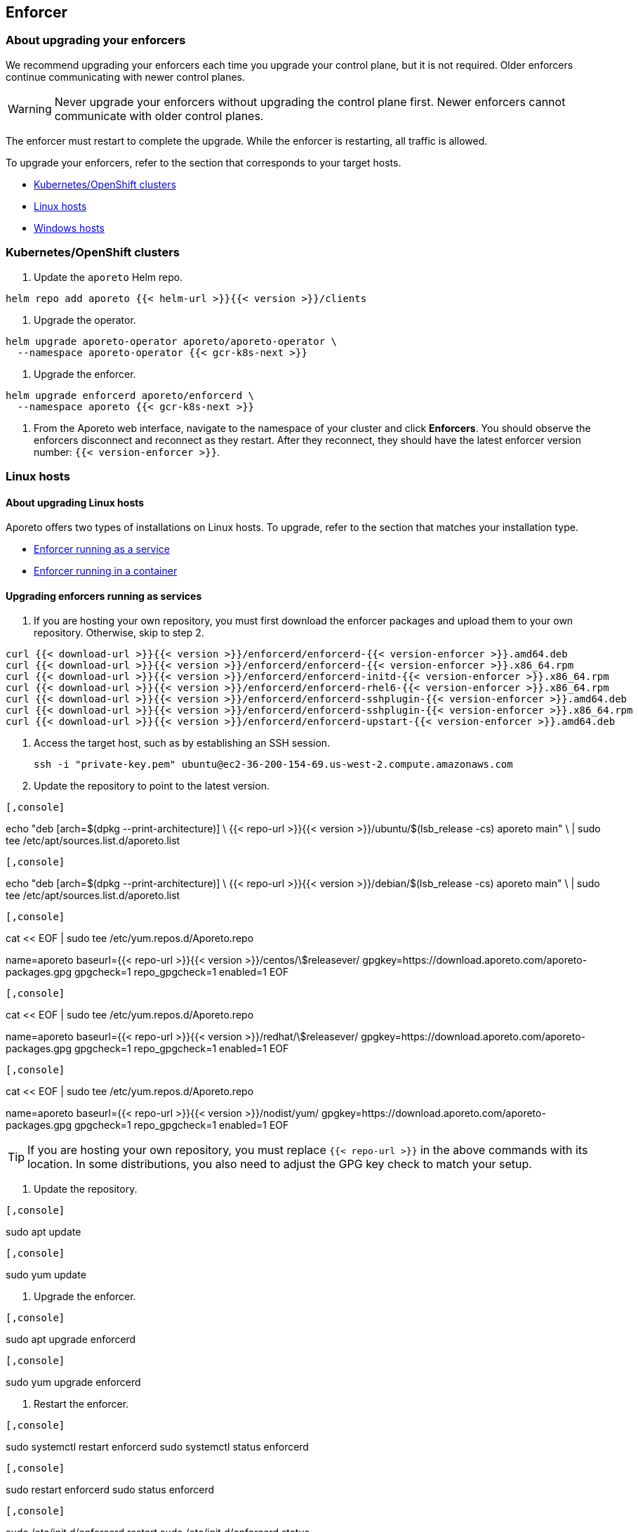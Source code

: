 == Enforcer

//'''
//
//title: Enforcer
//type: single
//url: "/3.14/upgrade/enforcer/"
//menu:
//  3.14:
//    parent: upgrade
//    identifier: upgrade-enforcer
//    weight: 200
//canonical: https://docs.aporeto.com/saas/upgrade/enforcer/
//
//'''

=== About upgrading your enforcers

We recommend upgrading your enforcers each time you upgrade your control plane, but it is not required.
Older enforcers continue communicating with newer control planes.

[WARNING]
====
Never upgrade your enforcers without upgrading the control plane first.
Newer enforcers cannot communicate with older control planes.
====

The enforcer must restart to complete the upgrade.
While the enforcer is restarting, all traffic is allowed.

To upgrade your enforcers, refer to the section that corresponds to your target hosts.

* <<kubernetes-openshift-clusters,Kubernetes/OpenShift clusters>>
* <<linux-hosts,Linux hosts>>
* <<windows-hosts,Windows hosts>>

=== Kubernetes/OpenShift clusters

. Update the `aporeto` Helm repo.

[,shell]
----
helm repo add aporeto {{< helm-url >}}{{< version >}}/clients
----

. Upgrade the operator.

[,console]
----
helm upgrade aporeto-operator aporeto/aporeto-operator \
  --namespace aporeto-operator {{< gcr-k8s-next >}}
----

. Upgrade the enforcer.

[,console]
----
helm upgrade enforcerd aporeto/enforcerd \
  --namespace aporeto {{< gcr-k8s-next >}}
----

. From the Aporeto web interface, navigate to the namespace of your cluster and click *Enforcers*.
You should observe the enforcers disconnect and reconnect as they restart.
After they reconnect, they should have the latest enforcer version number: `{{< version-enforcer >}}`.

=== Linux hosts

==== About upgrading Linux hosts

Aporeto offers two types of installations on Linux hosts.
To upgrade, refer to the section that matches your installation type.

* <<upgrading-enforcers-running-as-services,Enforcer running as a service>>
* <<upgrading-enforcers-running-in-containers,Enforcer running in a container>>

==== Upgrading enforcers running as services

. If you are hosting your own repository, you must first download the enforcer packages and upload them to your own repository.
Otherwise, skip to step 2.

[,console]
----
curl {{< download-url >}}{{< version >}}/enforcerd/enforcerd-{{< version-enforcer >}}.amd64.deb
curl {{< download-url >}}{{< version >}}/enforcerd/enforcerd-{{< version-enforcer >}}.x86_64.rpm
curl {{< download-url >}}{{< version >}}/enforcerd/enforcerd-initd-{{< version-enforcer >}}.x86_64.rpm
curl {{< download-url >}}{{< version >}}/enforcerd/enforcerd-rhel6-{{< version-enforcer >}}.x86_64.rpm
curl {{< download-url >}}{{< version >}}/enforcerd/enforcerd-sshplugin-{{< version-enforcer >}}.amd64.deb
curl {{< download-url >}}{{< version >}}/enforcerd/enforcerd-sshplugin-{{< version-enforcer >}}.x86_64.rpm
curl {{< download-url >}}{{< version >}}/enforcerd/enforcerd-upstart-{{< version-enforcer >}}.amd64.deb
----

. Access the target host, such as by establishing an SSH session.
+
[,console]
----
ssh -i "private-key.pem" ubuntu@ec2-36-200-154-69.us-west-2.compute.amazonaws.com
----

. Update the repository to point to the latest version.

[Ubuntu]
----

[,console]
----
echo "deb [arch=$(dpkg --print-architecture)] \
{{< repo-url >}}{{< version >}}/ubuntu/$(lsb_release -cs) aporeto main" \
| sudo tee /etc/apt/sources.list.d/aporeto.list
----

----
[Debian]
----

[,console]
----
echo "deb [arch=$(dpkg --print-architecture)] \
{{< repo-url >}}{{< version >}}/debian/$(lsb_release -cs) aporeto main" \
| sudo tee /etc/apt/sources.list.d/aporeto.list
----

----
[CentOS]
----

[,console]
----
cat << EOF | sudo tee /etc/yum.repos.d/Aporeto.repo
[Aporeto]
name=aporeto
baseurl={{< repo-url >}}{{< version >}}/centos/\$releasever/
gpgkey=https://download.aporeto.com/aporeto-packages.gpg
gpgcheck=1
repo_gpgcheck=1
enabled=1
EOF
----

----
[RedHat]
----

[,console]
----
cat << EOF | sudo tee /etc/yum.repos.d/Aporeto.repo
[Aporeto]
name=aporeto
baseurl={{< repo-url >}}{{< version >}}/redhat/\$releasever/
gpgkey=https://download.aporeto.com/aporeto-packages.gpg
gpgcheck=1
repo_gpgcheck=1
enabled=1
EOF
----

----
[Amazon Linux]
----

[,console]
----
cat << EOF | sudo tee /etc/yum.repos.d/Aporeto.repo
[Aporeto]
name=aporeto
baseurl={{< repo-url >}}{{< version >}}/nodist/yum/
gpgkey=https://download.aporeto.com/aporeto-packages.gpg
gpgcheck=1
repo_gpgcheck=1
enabled=1
EOF
----

----

[TIP]
====
If you are hosting your own repository, you must replace `{{< repo-url >}}` in the above commands with its location.
In some distributions, you also need to adjust the GPG key check to match your setup.
====

. Update the repository.

[Ubuntu/Debian]
----

[,console]
----
sudo apt update
----

----
[CentOS/RedHat/Amazon Linux]
----

[,console]
----
sudo yum update
----

----


. Upgrade the enforcer.

[Ubuntu/Debian]
----

[,console]
----
sudo apt upgrade enforcerd
----

----
[CentOS/RedHat/Amazon Linux]
----

[,console]
----
sudo yum upgrade enforcerd
----

----


. Restart the enforcer.

[systemd]
----

[,console]
----
sudo systemctl restart enforcerd
sudo systemctl status enforcerd
----

----
[upstart]
----

[,console]
----
sudo restart enforcerd
sudo status enforcerd
----

----
[initd]
----

[,console]
----
sudo /etc/init.d/enforcerd restart
sudo /etc/init.d/enforcerd status
----

----


. From the Aporeto web interface, navigate to the namespace of your cluster and click *Enforcers*.
You should observe the enforcers disconnect and reconnect as they restart.
After they reconnect, they should have the latest enforcer version number: `{{< version-enforcer >}}`.

==== Upgrading enforcers running in containers

. If you are using a private registry, you must first pull down the new container image.
Otherwise, skip to step 2.
+
[,console]
----
sudo docker pull {{< gcr-docker-next >}}/enforcerd:{{< version-container >}}
----
+
Push the image up to your own registry, which probably requires credentials.

. Access the target host, such as by establishing an SSH session.
+
[,console]
----
ssh -i "private-key.pem" ubuntu@ec2-36-200-154-69.us-west-2.compute.amazonaws.com
----

. Stop and remove the old container.
+
[,console]
----
sudo docker stop enforcerd
sudo docker rm enforcerd
----

. Use the command that matches your original installation method to install the new container.
+
Quick install
+
[,console]
----
sudo modprobe nf_conntrack; \
  sudo modprobe nf_conntrack_ipv4; \
  sudo modprobe nf_conntrack_ipv6; \
  sudo modprobe ip6table_nat; \
  sudo modprobe ip6_tables; \
  sudo modprobe ip6table_mangle;
sudo docker run \
  -d \
  --name=enforcerd \
  --privileged=true \
  --net=host \
  --pid=host \
  --restart=always \
  -v /lib/modules:/lib/modules \
  -v /var/run:/var/run:rw \
  -v /sys:/sys \
  -v /var/lib/aporeto:/var/lib/aporeto \
  -v /usr/share/aporeto:/usr/share/aporeto \
  -e ENFORCERD_COMPRESSED_TAGS=1 \
  -e ENFORCERD_APPCREDS=/var/lib/aporeto/enforcerd.creds \
  -e ENFORCERD_ENABLE_IPV6=1 \
  {{< gcr-docker-next >}}/enforcerd:{{< version-container >}}
sudo docker ps --filter 'name = enforcerd'
----
+
Production cloud install:
+
[,console]
----
sudo modprobe nf_conntrack; \
  sudo modprobe nf_conntrack_ipv4; \
  sudo modprobe nf_conntrack_ipv6; \
  sudo modprobe ip6table_nat; \
  sudo modprobe ip6_tables; \
  sudo modprobe ip6table_mangle;
sudo docker run \
  -d \
  --name=enforcerd \
  --privileged=true \
  --net=host \
  --pid=host \
  --restart=always \
  -v /lib/modules:/lib/modules \
  -v /var/run:/var/run:rw \
  -v /sys:/sys \
  -v /var/lib/aporeto:/var/lib/aporeto \
  -v /usr/share/aporeto:/usr/share/aporeto \
  -e ENFORCERD_NAMESPACE=$ENFORCERD_NAMESPACE \
  -e ENFORCERD_COMPRESSED_TAGS=1 \
  -e ENFORCERD_ENABLE_IPV6=1 \
  -e ENFORCERD_API=https://{{< ctrl-plane-api-url >}} \
  {{< gcr-docker-next >}}/enforcerd:{{< version-container >}}
sudo docker ps --filter 'name = enforcerd'
----
+
Advanced on-premise install:
+
[,console]
----
sudo modprobe nf_conntrack; \
  sudo modprobe nf_conntrack_ipv4; \
  sudo modprobe nf_conntrack_ipv6; \
  sudo modprobe ip6table_nat; \
  sudo modprobe ip6_tables; \
  sudo modprobe ip6table_mangle;
sudo docker run \
  -d \
  --name=enforcerd \
  --privileged=true \
  --net=host \
  --pid=host \
  --restart=always \
  -v /lib/modules:/lib/modules \
  -v /var/run:/var/run:rw \
  -v /sys:/sys \
  -v /var/lib/aporeto:/var/lib/aporeto \
  -v /usr/share/aporeto:/usr/share/aporeto \
  -e ENFORCERD_TOKEN=$TOKEN \
  -e ENFORCERD_COMPRESSED_TAGS=1 \
  -e ENFORCERD_PERSIST_CREDENTIALS=true \
  -e ENFORCERD_ENABLE_IPV6=1 \
  -e ENFORCERD_API=https://{{< ctrl-plane-api-url >}} \
  {{< gcr-docker-next >}}/enforcerd:{{< version-container >}}
sudo docker ps --filter 'name = enforcerd'
----

[WARNING]
====
If you used the advanced on-premise install and chose to store the token only in memory, you must reprovision the credential.
Refer to the xref:../start/enforcer/linux.adoc#_advanced-on-premise-install[installation documentation] for instructions.
====

. From the Aporeto web interface, navigate to the namespace of your cluster and click *Enforcers*.
You should observe the enforcers disconnect and reconnect as they restart.
After they reconnect, they should have the latest enforcer version number: `{{< version-enforcer >}}`.

=== Windows hosts

. Access the remote host according to your preferred means, such as via SSH or Remote Desktop.
. Uninstall the enforcer.

[,powershell]
----
msiexec /x enforcer.msi
----

. Follow the xref:../start/enforcer/windows.adoc[installation instructions] to reinstall the enforcer.
. After installing the enforcer, use the Aporeto web interface to confirm that it has the latest enforcer version number: `{{< version-enforcer >}}`.
